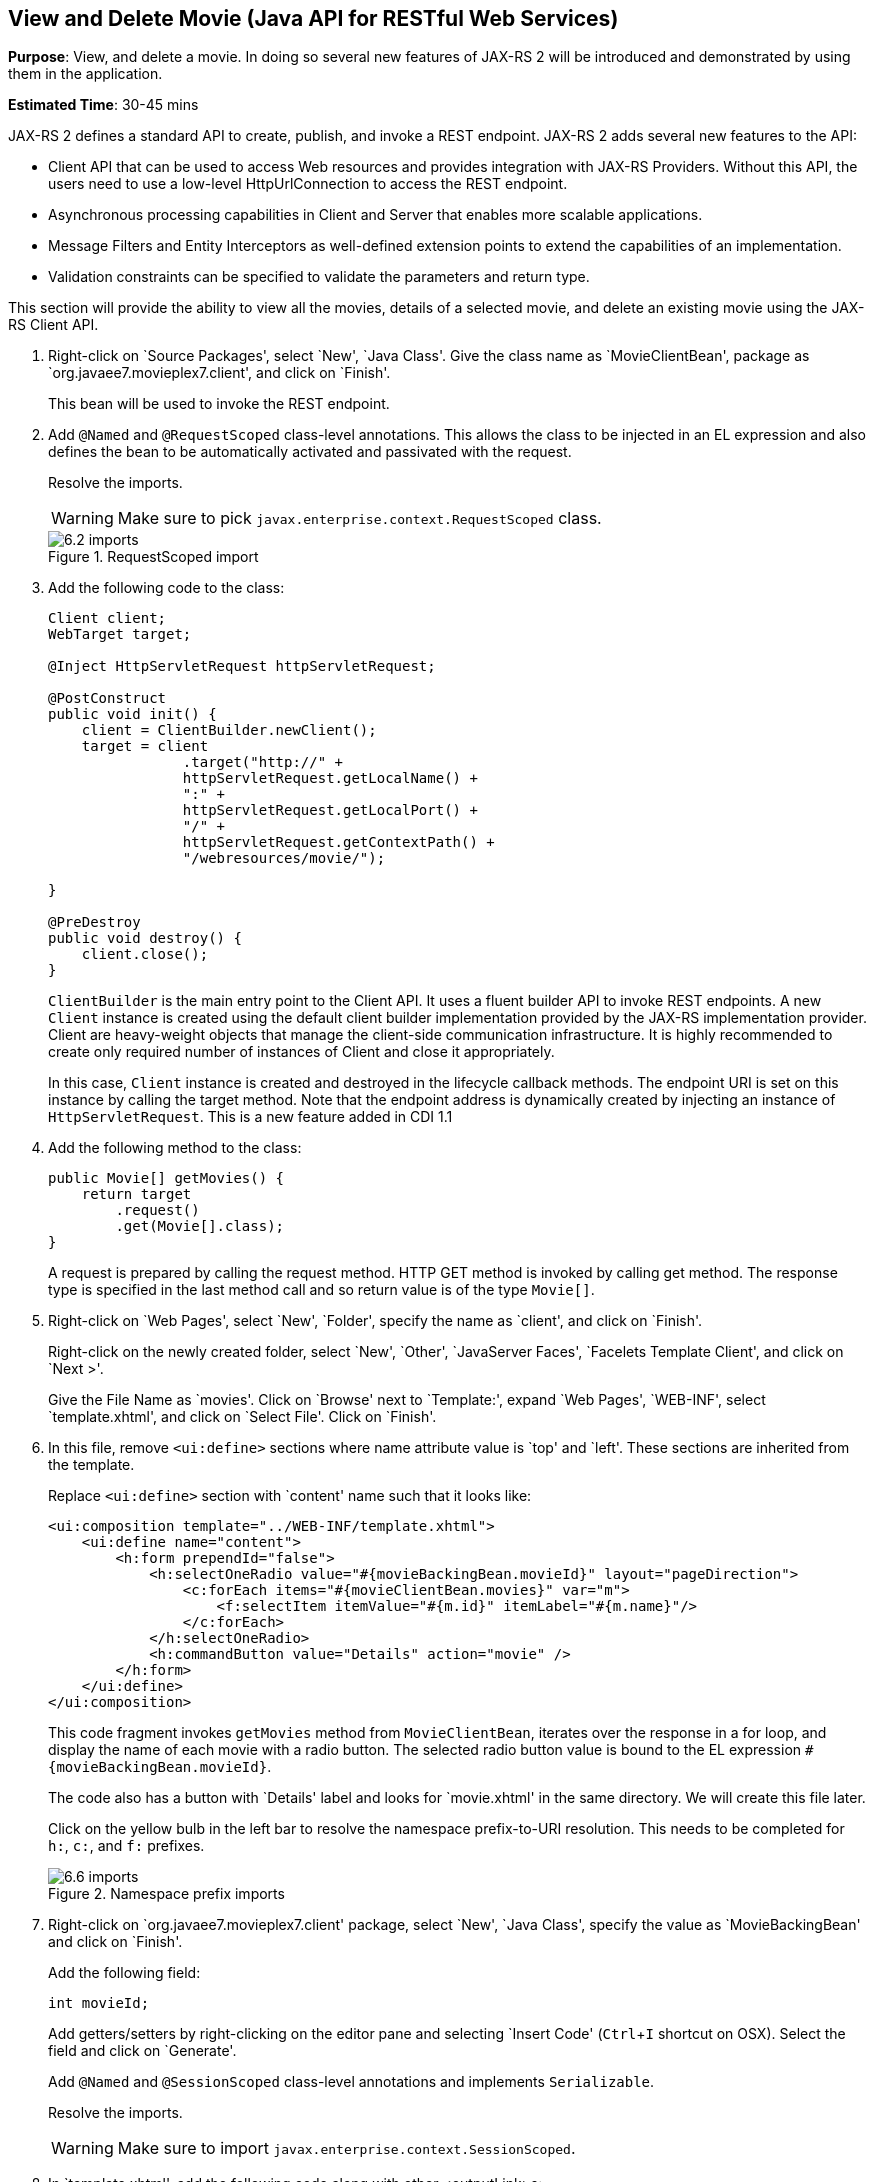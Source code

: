 :imagesdir: ../images
:experimental:

[[jaxrs]]
== View and Delete Movie (Java API for RESTful Web Services)

*Purpose*: View, and delete a movie. In doing so several new features of
JAX-RS 2 will be introduced and demonstrated by using them in the
application.

*Estimated Time*: 30-45 mins

JAX-RS 2 defines a standard API to create, publish, and invoke a REST
endpoint. JAX-RS 2 adds several new features to the API:

* Client API that can be used to access Web resources and provides
integration with JAX-RS Providers. Without this API, the users need to
use a low-level HttpUrlConnection to access the REST endpoint.
* Asynchronous processing capabilities in Client and Server that enables
more scalable applications.
* Message Filters and Entity Interceptors as well-defined extension
points to extend the capabilities of an implementation.
* Validation constraints can be specified to validate the parameters and
return type.

This section will provide the ability to view all the movies, details of
a selected movie, and delete an existing movie using the JAX-RS Client
API.

. Right-click on `Source Packages', select `New', `Java Class'.
Give the class name as `MovieClientBean', package as
`org.javaee7.movieplex7.client', and click on `Finish'.
+
This bean will be used to invoke the REST endpoint.
+
. Add `@Named` and `@RequestScoped` class-level annotations. This allows
the class to be injected in an EL expression and also defines the bean
to be automatically activated and passivated with the request.
+
Resolve the imports.
+
WARNING: Make sure to pick `javax.enterprise.context.RequestScoped` class.
+
image::6.2-imports.png[title="RequestScoped import"]
+
. Add the following code to the class:
+
[source, java]
----
Client client;
WebTarget target;

@Inject HttpServletRequest httpServletRequest;

@PostConstruct
public void init() {
    client = ClientBuilder.newClient();
    target = client
                .target("http://" +
                httpServletRequest.getLocalName() +
                ":" +
                httpServletRequest.getLocalPort() +
                "/" +
                httpServletRequest.getContextPath() +
                "/webresources/movie/");

}

@PreDestroy
public void destroy() {
    client.close();
}
----
+
`ClientBuilder` is the main entry point to the Client API. It uses a
fluent builder API to invoke REST endpoints. A new `Client` instance is
created using the default client builder implementation provided by the
JAX-RS implementation provider. Client are heavy-weight objects that
manage the client-side communication infrastructure. It is highly
recommended to create only required number of instances of Client and
close it appropriately.
+
In this case, `Client` instance is created and destroyed in the lifecycle
callback methods. The endpoint URI is set on this instance by calling
the target method. Note that the endpoint address is dynamically created
by injecting an instance of `HttpServletRequest`. This is a new feature
added in CDI 1.1
+
. Add the following method to the class:
+
[source, java]
----
public Movie[] getMovies() {
    return target
        .request()
        .get(Movie[].class);
}
----
+
A request is prepared by calling the request method. HTTP GET method is
invoked by calling get method. The response type is specified in the
last method call and so return value is of the type `Movie[]`.
+
. Right-click on `Web Pages', select `New', `Folder', specify the
name as `client', and click on `Finish'.
+
Right-click on the newly created folder, select `New', `Other',
`JavaServer Faces', `Facelets Template Client', and click on `Next >'.
+
Give the File Name as `movies'. Click on `Browse' next to `Template:',
expand `Web Pages', `WEB-INF', select `template.xhtml', and click on
`Select File'. Click on `Finish'.
+
. In this file, remove `<ui:define>` sections where name attribute value is
`top' and `left'. These sections are inherited from the template.
+
Replace `<ui:define>` section with `content' name such that it looks like:
+
[source, xml]
----
<ui:composition template="../WEB-INF/template.xhtml">
    <ui:define name="content">
        <h:form prependId="false">
            <h:selectOneRadio value="#{movieBackingBean.movieId}" layout="pageDirection">
                <c:forEach items="#{movieClientBean.movies}" var="m">
                    <f:selectItem itemValue="#{m.id}" itemLabel="#{m.name}"/>
                </c:forEach>
            </h:selectOneRadio>
            <h:commandButton value="Details" action="movie" />
        </h:form>
    </ui:define>
</ui:composition>
----
+
This code fragment invokes `getMovies` method from `MovieClientBean`,
iterates over the response in a for loop, and display the name of each
movie with a radio button. The selected radio button value is bound to
the EL expression `#{movieBackingBean.movieId}`.
+
The code also has a button with `Details' label and looks for
`movie.xhtml' in the same directory. We will create this file later.
+
Click on the yellow bulb in the left bar to resolve the namespace
prefix-to-URI resolution. This needs to be completed for `h:`, `c:`,
and `f:` prefixes.
+
image::6.6-imports.png[title="Namespace prefix imports"]
+
. Right-click on `org.javaee7.movieplex7.client' package, select
`New', `Java Class', specify the value as `MovieBackingBean' and click
on `Finish'.
+
Add the following field:
+
[source, java]
int movieId;
+
Add getters/setters by right-clicking on the editor pane and selecting
`Insert Code' (kbd:[Ctrl+I] shortcut on OSX). Select the field and click on
`Generate'.
+
Add `@Named` and `@SessionScoped` class-level annotations and implements
`Serializable`.
+
Resolve the imports.
+
WARNING: Make sure to import `javax.enterprise.context.SessionScoped`.
+
. In `template.xhtml', add the following code along with other <outputLink>s:
+
[source, xml]
----
<p/><h:outputLink
        value="${facesContext.externalContext.requestContextPath}/faces/client/movies.xhtml">
        Movies
    </h:outputLink>
----
+
Running the project (kbd:[Fn+F6] shortcut on OSX) and clicking on `Movies'
in the left navigation bar shows the output as shown.
+
image::6.8-output.png[title="List of movies output page"]
+
The list of all the movies with a radio button next to them is
displayed.
+
. In `MovieClientBean`, inject `MovieBackingBean` to read the value
of selected movie from the page. Add the following code:
+
[source, java]
----
@Inject
MovieBackingBean bean;
----
+
. In `MovieClientBean`, add the following method:
+
[source, java]
----
public Movie getMovie() {
    Movie m = target
        .path("{movie}")
        .resolveTemplate("movie", bean.getMovieId())
        .request()
        .get(Movie.class);
    return m;
}
----
+
This code reuses the `Client` and `WebTarget` instances created in
`@PostConstruct`. It also adds a variable part to the URI of the REST
endpoint, defined using `{movie}`, and binds it to a concrete value using
`resolveTemplate` method. The return type is specified as a parameter to
the get method.
+
. Right-click on `client' folder, select `New', `Facelets Template
Client', give the File Name as `movie'. Click on `Browse' next to
`Template:', expand `Web Pages', `WEB-INF', select `template.xhtml', and
click on `Select File'. Click on `Finish'.
+
. In this file, remove `<ui:define>` sections where name attribute value is
`top' and `left'. These sections are inherited from the template.
+
Replace `<ui:define>` with `content' name such that it looks like:
+
[source, xml]
----
<ui:define name="content">
    <h1>Movie Details</h1>
    <h:form>
        <table cellpadding="5" cellspacing="5">
            <tr>
                <th align="left">Movie Id:</th>
                <td>#{movieClientBean.movie.id}</td>
            </tr>
            <tr>
                <th align="left">Movie Name:</th>
                <td>#{movieClientBean.movie.name}</td>
            </tr>
            <tr>
                <th align="left">Movie Actors:</th>
                <td>#{movieClientBean.movie.actors}</td>
            </tr>
        </table>
        <h:commandButton value="Back" action="movies" />
    </h:form>
</ui:define>
----
+
Click on the yellow-bulb to resolve the namespace prefix-URI mapping for
`h:`.
+
The output values are displayed by calling the `getMovie` method and
using the `id`, `name`, and `actors` property values.
+
. Run the project, select `Movies' in the left navigation bar,
select a radio button next to any movie, and click on details to see the
output as shown.
+
image::6.12-output.png[title="Movie Details page"]
+
Click on the `Back' button to select another movie.
+
. Add the ability to delete a movie. In `movies.xhtml', add the
following code with other <commandButton>.
+
[source, xml]
----
<h:commandButton
    value="Delete"
    action="movies"
    actionListener="#{movieClientBean.deleteMovie()}"/>
----
+
This button displays a label `Delete', invokes the method deleteMovie
from `MovieClientBean', and then renders `movies.xhtml'.
+
. Add the following code to `MovieClientBean':
+
[source, java]
----
public void deleteMovie() {
    target
        .path("{movieId}")
        .resolveTemplate("movieId", bean.getMovieId())
        .request()
        .delete();
}
----
+
This code again reuses the `Client` and `WebTarget` instances created in
`@PostConstruct`. It also adds a variable part to the URI of the REST
endpoint, defined using `{movieId}`, and binds it to a concrete value
using `resolveTemplate` method. The URI of the resource to be deleted is
prepared and then delete method is called to delete the resource.
+
Make sure to resolve the imports.
+
Running the project shows the output shown.
+
image::6.14-output.png[title="Delete button"]
+
Select a movie and click on Delete button. This deletes the movie from
the database and refreshes list on the page. Note that a redeploy of the
project will delete all the movies anyway and add them all back.
